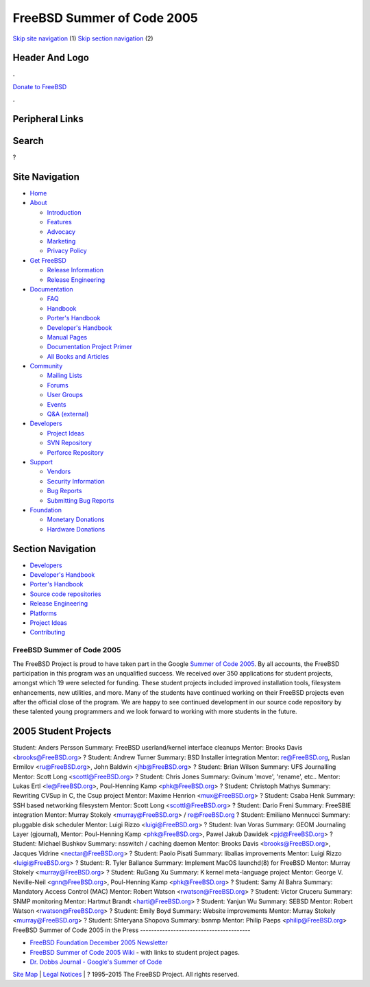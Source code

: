 ===========================
FreeBSD Summer of Code 2005
===========================

.. raw:: html

   <div id="containerwrap">

.. raw:: html

   <div id="container">

`Skip site navigation <#content>`__ (1) `Skip section
navigation <#contentwrap>`__ (2)

.. raw:: html

   <div id="headercontainer">

.. raw:: html

   <div id="header">

Header And Logo
---------------

.. raw:: html

   <div id="headerlogoleft">

|FreeBSD|

.. raw:: html

   </div>

.. raw:: html

   <div id="headerlogoright">

.. raw:: html

   <div class="frontdonateroundbox">

.. raw:: html

   <div class="frontdonatetop">

.. raw:: html

   <div>

**.**

.. raw:: html

   </div>

.. raw:: html

   </div>

.. raw:: html

   <div class="frontdonatecontent">

`Donate to FreeBSD <https://www.FreeBSDFoundation.org/donate/>`__

.. raw:: html

   </div>

.. raw:: html

   <div class="frontdonatebot">

.. raw:: html

   <div>

**.**

.. raw:: html

   </div>

.. raw:: html

   </div>

.. raw:: html

   </div>

Peripheral Links
----------------

.. raw:: html

   <div id="searchnav">

.. raw:: html

   </div>

.. raw:: html

   <div id="search">

Search
------

?

.. raw:: html

   </div>

.. raw:: html

   </div>

.. raw:: html

   </div>

Site Navigation
---------------

.. raw:: html

   <div id="menu">

-  `Home <../>`__

-  `About <../about.html>`__

   -  `Introduction <../projects/newbies.html>`__
   -  `Features <../features.html>`__
   -  `Advocacy <../advocacy/>`__
   -  `Marketing <../marketing/>`__
   -  `Privacy Policy <../privacy.html>`__

-  `Get FreeBSD <../where.html>`__

   -  `Release Information <../releases/>`__
   -  `Release Engineering <../releng/>`__

-  `Documentation <../docs.html>`__

   -  `FAQ <../doc/en_US.ISO8859-1/books/faq/>`__
   -  `Handbook <../doc/en_US.ISO8859-1/books/handbook/>`__
   -  `Porter's
      Handbook <../doc/en_US.ISO8859-1/books/porters-handbook>`__
   -  `Developer's
      Handbook <../doc/en_US.ISO8859-1/books/developers-handbook>`__
   -  `Manual Pages <//www.FreeBSD.org/cgi/man.cgi>`__
   -  `Documentation Project
      Primer <../doc/en_US.ISO8859-1/books/fdp-primer>`__
   -  `All Books and Articles <../docs/books.html>`__

-  `Community <../community.html>`__

   -  `Mailing Lists <../community/mailinglists.html>`__
   -  `Forums <https://forums.FreeBSD.org>`__
   -  `User Groups <../usergroups.html>`__
   -  `Events <../events/events.html>`__
   -  `Q&A
      (external) <http://serverfault.com/questions/tagged/freebsd>`__

-  `Developers <../projects/index.html>`__

   -  `Project Ideas <https://wiki.FreeBSD.org/IdeasPage>`__
   -  `SVN Repository <https://svnweb.FreeBSD.org>`__
   -  `Perforce Repository <http://p4web.FreeBSD.org>`__

-  `Support <../support.html>`__

   -  `Vendors <../commercial/commercial.html>`__
   -  `Security Information <../security/>`__
   -  `Bug Reports <https://bugs.FreeBSD.org/search/>`__
   -  `Submitting Bug Reports <https://www.FreeBSD.org/support.html>`__

-  `Foundation <https://www.freebsdfoundation.org/>`__

   -  `Monetary Donations <https://www.freebsdfoundation.org/donate/>`__
   -  `Hardware Donations <../donations/>`__

.. raw:: html

   </div>

.. raw:: html

   </div>

.. raw:: html

   <div id="content">

.. raw:: html

   <div id="sidewrap">

.. raw:: html

   <div id="sidenav">

Section Navigation
------------------

-  `Developers <../projects/index.html>`__
-  `Developer's
   Handbook <../doc/en_US.ISO8859-1/books/developers-handbook>`__
-  `Porter's Handbook <../doc/en_US.ISO8859-1/books/porters-handbook>`__
-  `Source code repositories <../developers/cvs.html>`__
-  `Release Engineering <../releng/index.html>`__
-  `Platforms <../platforms/>`__
-  `Project Ideas <https://wiki.FreeBSD.org/IdeasPage>`__
-  `Contributing <../doc/en_US.ISO8859-1/articles/contributing/index.html>`__

.. raw:: html

   </div>

.. raw:: html

   </div>

.. raw:: html

   <div id="contentwrap">

FreeBSD Summer of Code 2005
===========================

The FreeBSD Project is proud to have taken part in the Google `Summer of
Code 2005 <http://code.google.com/summerofcode05.html>`__. By all
accounts, the FreeBSD participation in this program was an unqualified
success. We received over 350 applications for student projects, amongst
which 19 were selected for funding. These student projects included
improved installation tools, filesystem enhancements, new utilities, and
more. Many of the students have continued working on their FreeBSD
projects even after the official close of the program. We are happy to
see continued development in our source code repository by these
talented young programmers and we look forward to working with more
students in the future.

2005 Student Projects
---------------------

Student:
Anders Persson
Summary:
FreeBSD userland/kernel interface cleanups
Mentor:
Brooks Davis <brooks@FreeBSD.org\ >
?
Student:
Andrew Turner
Summary:
BSD Installer integration
Mentor:
re@FreeBSD.org, Ruslan Ermilov <ru@FreeBSD.org\ >, John Baldwin
<jhb@FreeBSD.org\ >
?
Student:
Brian Wilson
Summary:
UFS Journalling
Mentor:
Scott Long <scottl@FreeBSD.org\ >
?
Student:
Chris Jones
Summary:
Gvinum 'move', 'rename', etc..
Mentor:
Lukas Ertl <le@FreeBSD.org\ >, Poul-Henning Kamp <phk@FreeBSD.org\ >
?
Student:
Christoph Mathys
Summary:
Rewriting CVSup in C, the Csup project
Mentor:
Maxime Henrion <mux@FreeBSD.org\ >
?
Student:
Csaba Henk
Summary:
SSH based networking filesystem
Mentor:
Scott Long <scottl@FreeBSD.org\ >
?
Student:
Dario Freni
Summary:
FreeSBIE integration
Mentor:
Murray Stokely <murray@FreeBSD.org\ > / re@FreeBSD.org
?
Student:
Emiliano Mennucci
Summary:
pluggable disk scheduler
Mentor:
Luigi Rizzo <luigi@FreeBSD.org\ >
?
Student:
Ivan Voras
Summary:
GEOM Journaling Layer (gjournal),
Mentor:
Poul-Henning Kamp <phk@FreeBSD.org\ >, Pawel Jakub Dawidek
<pjd@FreeBSD.org\ >
?
Student:
Michael Bushkov
Summary:
nsswitch / caching daemon
Mentor:
Brooks Davis <brooks@FreeBSD.org\ >, Jacques Vidrine
<nectar@FreeBSD.org\ >
?
Student:
Paolo Pisati
Summary:
libalias improvements
Mentor:
Luigi Rizzo <luigi@FreeBSD.org\ >
?
Student:
R. Tyler Ballance
Summary:
Implement MacOS launchd(8) for FreeBSD
Mentor:
Murray Stokely <murray@FreeBSD.org\ >
?
Student:
RuGang Xu
Summary:
K kernel meta-language project
Mentor:
George V. Neville-Neil <gnn@FreeBSD.org\ >, Poul-Henning Kamp
<phk@FreeBSD.org\ >
?
Student:
Samy Al Bahra
Summary:
Mandatory Access Control (MAC)
Mentor:
Robert Watson <rwatson@FreeBSD.org\ >
?
Student:
Victor Cruceru
Summary:
SNMP monitoring
Mentor:
Hartmut Brandt <harti@FreeBSD.org\ >
?
Student:
Yanjun Wu
Summary:
SEBSD
Mentor:
Robert Watson <rwatson@FreeBSD.org\ >
?
Student:
Emily Boyd
Summary:
Website improvements
Mentor:
Murray Stokely <murray@FreeBSD.org\ >
?
Student:
Shteryana Shopova
Summary:
bsnmp
Mentor:
Philip Paeps <philip@FreeBSD.org\ >
FreeBSD Summer of Code 2005 in the Press
----------------------------------------

-  `FreeBSD Foundation December 2005
   Newsletter <http://www.freebsdfoundation.org/press/2005Dec-newsletter.shtml>`__
-  `FreeBSD Summer of Code 2005
   Wiki <http://wiki.freebsd.org/moin.cgi/SummerOfCode2005>`__ - with
   links to student project pages.
-  `Dr. Dobbs Journal - Google's Summer of
   Code <http://www.ddj.com/documents/s=9914/ddj0512i/0512i.html>`__

.. raw:: html

   </div>

.. raw:: html

   </div>

.. raw:: html

   <div id="footer">

`Site Map <../search/index-site.html>`__ \| `Legal
Notices <../copyright/>`__ \| ? 1995–2015 The FreeBSD Project. All
rights reserved.

.. raw:: html

   </div>

.. raw:: html

   </div>

.. raw:: html

   </div>

.. |FreeBSD| image:: ../layout/images/logo-red.png
   :target: ..
